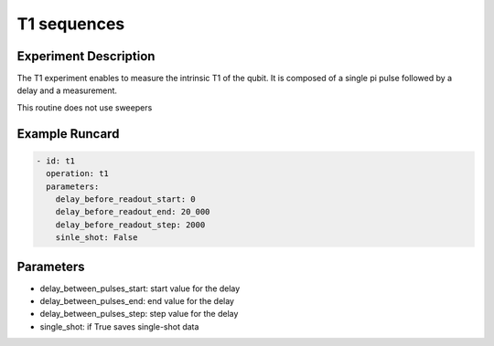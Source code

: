 T1 sequences
============

Experiment Description
----------------------

The T1 experiment enables to measure the intrinsic T1 of the qubit.
It is composed of a single pi pulse followed by a delay and a measurement.

This routine does not use sweepers

Example Runcard
---------------

.. code-block::

    - id: t1
      operation: t1
      parameters:
        delay_before_readout_start: 0
        delay_before_readout_end: 20_000
        delay_before_readout_step: 2000
        sinle_shot: False

Parameters
----------

- delay_between_pulses_start: start value for the delay
- delay_between_pulses_end: end value for the delay
- delay_between_pulses_step: step value for the delay
- single_shot: if True saves single-shot data
